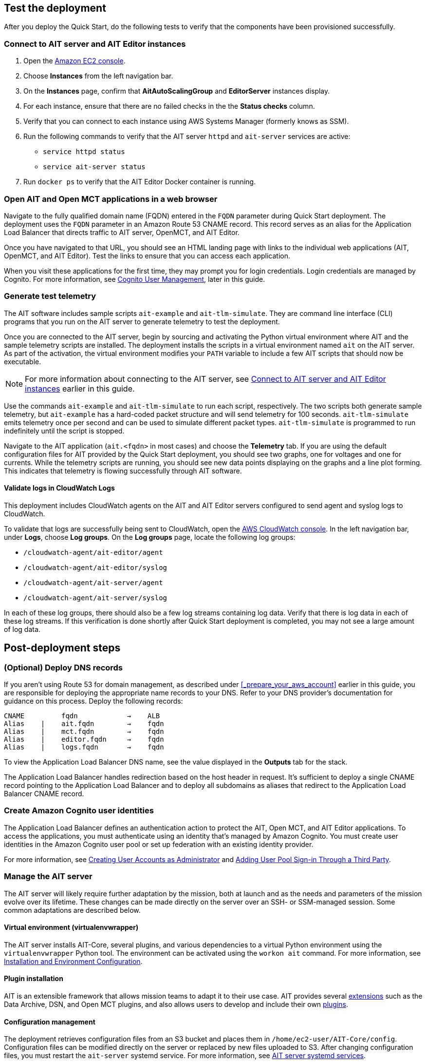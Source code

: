 // Add steps as necessary for accessing the software, post-configuration, and testing. Don’t include full usage instructions for your software, but add links to your product documentation for that information.
//Should any sections not be applicable, remove them

//TODO Andrew, Which template or templates shall we add this output to? "Outputs: Postdeployment: Value: <Permalink to deployment guide>. Description: See the deployment guide for testing and post-deployment steps."

== Test the deployment

// TODO: @MF @KM add input if necessary

// If steps are required to test the deployment, add them here. If not, remove the heading
After you deploy the Quick Start, do the following tests to verify that the components have been provisioned successfully.

=== Connect to AIT server and AIT Editor instances

. Open the https://console.aws.amazon.com/ec2/[Amazon EC2 console^].
. Choose *Instances* from the left navigation bar.
. On the *Instances* page, confirm that *AitAutoScalingGroup* and *EditorServer* instances display.
. For each instance, ensure that there are no failed checks in the the *Status checks* column.
. Verify that you can connect to each instance using AWS Systems Manager (formerly knows as SSM). 
. Run the following commands to verify that the AIT server `httpd` and `ait-server` services are active:
* `service httpd status`
* `service ait-server status`

. Run `docker ps` to verify that the AIT Editor Docker container is running.

=== Open AIT and Open MCT applications in a web browser
Navigate to the fully qualified domain name (FQDN) entered in the `FQDN` parameter during Quick Start deployment. The deployment uses the `FQDN` parameter in an Amazon Route 53 CNAME record. This record serves as an alias for the Application Load Balancer that directs traffic to AIT server, OpenMCT, and AIT Editor.

Once you have navigated to that URL, you should see an HTML landing page with links to the individual web applications (AIT, OpenMCT, and AIT Editor). Test the links to ensure that you can access each application.

When you visit these applications for the first time, they may prompt you for login credentials. Login credentials are managed by Cognito. For more information, see link:#_cognito_user_management[Cognito User Management^], later in this guide.

=== Generate test telemetry
The AIT software includes sample scripts `ait-example` and `ait-tlm-simulate`. They are command line interface (CLI) programs that you run on the AIT server to generate telemetry to test the deployment.

Once you are connected to the AIT server, begin by sourcing and activating the Python virtual environment where AIT and the sample telemetry scripts are installed. The deployment installs the scripts in a virtual environment named `ait` on the AIT server. As part of the activation, the virtual environment modifies your `PATH` variable to include a few AIT scripts that should now be executable.

NOTE: For more information about connecting to the AIT server, see link:#_connect_to_ait_server_and_ait_editor[Connect to AIT server and AIT Editor instances] earlier in this guide.

Use the commands `ait-example` and `ait-tlm-simulate` to run each script, respectively. The two scripts both generate sample telemetry, but `ait-example` has a hard-coded packet structure and will send telemetry for 100 seconds. `ait-tlm-simulate` emits telemetry once per second and can be used to simulate different packet types. `ait-tlm-simulate` is programmed to run indefinitely until the script is stopped.

Navigate to the AIT application (`ait.<fqdn>` in most cases) and choose the *Telemetry* tab. If you are using the default configuration files for AIT provided by the Quick Start deployment, you should see two graphs, one for voltages and one for currents. While the telemetry scripts are running, you should see new data points displaying on the graphs and a line plot forming. This indicates that telemetry is flowing successfully through AIT software.

==== Validate logs in CloudWatch Logs
This deployment includes CloudWatch agents on the AIT and AIT Editor servers configured to send agent and syslog logs to CloudWatch.

To validate that logs are successfully being sent to CloudWatch, open the https://console.aws.amazon.com/cloudwatch/[AWS CloudWatch console^]. In the left navigation bar, under *Logs*, choose *Log groups*. On the *Log groups* page, locate the following log groups:

* `/cloudwatch-agent/ait-editor/agent`
* `/cloudwatch-agent/ait-editor/syslog`
* `/cloudwatch-agent/ait-server/agent`
* `/cloudwatch-agent/ait-server/syslog`

In each of these log groups, there should also be a few log streams containing log data. Verify that there is log data in each of these log streams. If this verification is done shortly after Quick Start deployment is completed, you may not see a large amount of log data.

//TODO: is this input complete? is more needed?
//_Awaiting input from testing lead_

== Post-deployment steps

=== (Optional) Deploy DNS records
If you aren't using Route 53 for domain management, as described under <<_prepare_your_aws_account>> earlier in this guide, you are responsible for deploying the appropriate name records to your DNS. Refer to your DNS provider’s documentation for guidance on this process. Deploy the following records:

    CNAME         fqdn            →    ALB
    Alias    |    ait.fqdn        →    fqdn
    Alias    |    mct.fqdn        →    fqdn
    Alias    |    editor.fqdn     →    fqdn
    Alias    |    logs.fqdn       →    fqdn

//TODO LINK: Link to ALB Stack or properly name once available  -- Is this done?

To view the Application Load Balancer DNS name, see the value displayed in the *Outputs* tab for the stack.

The Application Load Balancer handles redirection based on the host header in request. It's sufficient to deploy a single CNAME record pointing to the Application Load Balancer and to deploy all subdomains as aliases that redirect to the Application Load Balancer CNAME record.

=== Create Amazon Cognito user identities
The Application Load Balancer defines an authentication action to protect the AIT, Open MCT, and AIT Editor applications. To access the applications, you must authenticate using an identity that's managed by Amazon Cognito. You must create user identities in the Amazon Cognito user pool or set up federation with an existing identity provider. 

For more information, see https://docs.aws.amazon.com/cognito/latest/developerguide/how-to-create-user-accounts.html[Creating User Accounts as Administrator] and https://docs.aws.amazon.com/cognito/latest/developerguide/cognito-user-pools-identity-federation.html[Adding User Pool Sign-in Through a Third Party].

=== Manage the AIT server
The AIT server will likely require further adaptation by the mission, both at launch and as the needs and parameters of the mission evolve over its lifetime. These changes can be made directly on the server over an SSH- or SSM-managed session. Some common adaptations are described below.

==== Virtual environment (virtualenvwrapper)
The AIT server installs AIT-Core, several plugins, and various dependencies to a virtual Python environment using the `virtualenvwrapper` Python tool. The environment can be activated using the `workon ait` command. For more information, see https://ait-core.readthedocs.io/en/master/installation.html#installation[Installation and Environment Configuration].

==== Plugin installation
//TODO: awaiting @KM
// ^ Request is pending, for now the following is sufficient

AIT is an extensible framework that allows mission teams to adapt it to their use case. AIT provides several https://ait-core.readthedocs.io/en/master/extensions.html[extensions] such as the Data Archive, DSN, and Open MCT plugins, and also allows users to develop and include their own https://ait-core.readthedocs.io/en/master/server_architecture.html#plugins[plugins]. 

==== Configuration management
The deployment retrieves configuration files from an S3 bucket and places them in `/home/ec2-user/AIT-Core/config`. Configuration files can be modified directly on the server or replaced by new files uploaded to S3. After changing configuration files, you must restart the `ait-server` systemd service. For more information, see link:#_ait_server_systemd_services[AIT server systemd services]. 

Run the following command to retrieve new files from the S3 bucket.

`aws s3 sync s3://<BUCKET_NAME>/ait/config /home/ec2-user/AIT-Core/config`

For more information, see https://awscli.amazonaws.com/v2/documentation/api/latest/reference/s3/sync.html[sync^].

==== Server restarts
The AIT server and other critical services (InfluxDB and HTTPD) are enabled as `systemd` services. The EC2 Instance can be stopped and restarted as needed. All system services are brought online upon restart. For more information, see link:#_ait_server_systemd_services[AIT server systemd services] later in this guide.

==== Upgrades
To upgrade AIT-Core or any of the other deployed applications, you do so at your own risk. This Quick Start supports only those versions listed under LINK: link to `Software version requirements`.

//TODO Fix internal links throughout. 

// TODO: Andrew: why give any instructions related to upgrading at all if it is at your own risk? 
To upgrade any of the applications, refer to that application's documentation. Be sure to backup any the config directory and any other modified files. The cloned application repositories can then be updated and reinstalled to the virtual environment as noted below.


==== Open MCT Static Built Files
The Open MCT framework is written in JavaScript. You can bundle it into a set of static assets that can be served from a web server. In this Quick Start, the latest version of Open MCT has been packaged and uploaded to an S3 bucket as a zip file. The Quick Start deployment downloads the zip file from S3 and extracts it so that it can be served by Apache HTTP Server. On the server, the static files are extracted and located in `var/www/html/openmct`.

Any configuration changes and additional plugins for Open MCT should be saved to `var/www/html/openmct`. For more information, see https://github.com/nasa/openmct/blob/master/API.md#building-applications-with-open-mct[Building Applications With Open MCT^].

==== AIT server systemd services
The following services are managed by `systemd` on the application server.

===== HTTPD
Apache HTTP Server is installed and managed as a `systemd` service (`/usr/lib/systemd/system/httpd.service`).

You can check if the service is running after deployment using the command `sudo systemctl status httpd`.

The Apache HTTP Server routes incoming traffic to both AIT and Open MCT. Apache configuration files are located at `/etc/httpd`. The base configuration can be found at `/etc/httpd/conf/httpd.conf`, and supplemental configuration files can be found at `/etc/httpd/conf.d`.

===== InfluxDB
InfluxDB iis installed and managed as a `systemd` service. The service file can be found at `/usr/lib/systemd/system/influxdb.service`.

You can check if the service is running after deployment using the command `sudo systemctl status influxdb`.

This Quick Start uses the a default configuration of InfluxDB with a few changes. InfluxDB is used as a data storage layer for the AIT application.

===== AIT server
The AIT-Core server is installed and managed as a `systemd` service. The service file is located at `/etc/systemd/system/ait-server.service`.

You can check if the service is running after deployment using the command `sudo systemctl status ait-server`.

If you make changes to the AIT configuration files, you must restart the service using the command `sudo systemctl restart ait-server`.

The service itself will run the AIT-Core server, which listens for, processes, and exposes telemetry. Configured plugins (such as AIT-GUI) are run according to the main AIT configuration file.

=== Set up CloudWatch agent

This Quick Start installs Amazon CloudWatch agent on all of the deployed EC2 instances. This agent is initialized by a provided default configuration file that tells the agent which files to monitor and where to direct the logs in AWS CloudWatch.
// TODO: Andrew, what's the name of the "provided default config file" in the second sentence?

The default CloudWatch agent configuration files can be viewed at LINK: link to S3 config. You can modify this file in the post-deployment steps as detailed in LINK: link to post-deploy.
//TODO: Andrew, Which post-deployment step are these links intended to point to? 

For more information about the CloudWatch agent, see https://docs.aws.amazon.com/AmazonCloudWatch/latest/monitoring/Install-CloudWatch-Agent.html[Collecting metrics and logs from Amazon EC2 instances and on-premises servers with the CloudWatch agent^].

==== (Optional) Change the log-retention period

The AWS CloudWatch Logs log groups that receive application logs are configured with the default log retention period of 30 days. You can choose a different retention period during deployment using the `l` parameter. To change the retention period after deployment, see https://docs.aws.amazon.com/AmazonCloudWatch/latest/logs/Working-with-log-groups-and-streams.html#SettingLogRetention[Change log data retention in CloudWatch Logs]. Increasing the log-retention period will result in higher log-storage costs.

==== (Optional) Modify the CloudWatch agent configuration file
The CloudWatch agent monitors specified log files and sends them to CloudWatch Logs. The CloudWatch agent configuration file is stored in `/opt/aws/amazon-cloudwatch-agent/etc/amazon-cloudwatch-agent.json`.

To monitor additional files or change the configuration settings, you can modify the configuration file. For more information, see https://docs.aws.amazon.com/AmazonCloudWatch/latest/monitoring/CloudWatch-Agent-Configuration-File-Details.html[Manually create or edit the CloudWatch agent configuration file^].

After editing the file, restart the agent and apply your changes using the following command:
[source,bash]
----
/opt/aws/amazon-cloudwatch-agent/bin/amazon-cloudwatch-agent-ctl \
    -a fetch-config -s -m ec2 \
    -c file:/opt/aws/amazon-cloudwatch-agent/etc/amazon-cloudwatch-agent.json
----

== Security
// Provide post-deployment best practices for using the technology on AWS, including considerations such as migrating data, backups, ensuring high performance, high availability, etc. Link to software documentation for detailed information.

=== IAM

To facilitate compliance with organizational restrictions on IAM role creation, the following parameters are available on all stacks that create IAM roles:

* PermissionsBoundaryArn: Amazon Resource Name (ARN) of a managed policy in your account to be used as the permissions boundary for the created role. +
    See https://docs.aws.amazon.com/IAM/latest/UserGuide/access_policies_boundaries.html[Permissions boundaries for IAM entities - AWS Identity and Access Management^] for more info.
* RolePath: String used as the path attribute for the created role. +
    See https://docs.aws.amazon.com/IAM/latest/UserGuide/reference_identifiers.html#identifiers-friendly-names[IAM identifiers - AWS Identity and Access Management^] for more info.

These attributes will not be set if the parameter is not supplied.

=== Security groups

As part of the Quick Start deployment, you must specify security groups that define inbound and outbound network traffic rules. This involves creating inbound rules for the security groups and defining the appropriate CIDR/IP ranges that are allowed inbound access to various resources deployed by this Quick Start. For more information, see https://docs.aws.amazon.com/AWSEC2/latest/UserGuide/ec2-security-groups.html[Amazon EC2 security groups for Linux instances].

//TODO Andrew, FYI, we put a "^" symbol just before the end bracket ("]") in link text so that the link opens in a new tab. I'll go through and add these this time. 

=== Private subnets
The application servers for AIT and AIT Editor as well as the Amazon ES domain are deployed to private subnets within a VPC. An Application Load Balancer (deployed to a public subnet in the same VPC) is used to route requests to these servers. This minimizes the publicly exposed footprint of resources deployed using this Quick Start. To access these servers in the private subnets, refer to <<SSM,documentation section on SSM (Systems Manager)>>.

//TODO Fix all internal links.

=== SELinux
SELinux is enabled and enforced on the application servers. Apache HTTP Server and the various application processes have been configured for SELinux compatibility and can be run without disabling SELinux.

Side effects may occur if settings and/or configuration files are modified or moved after the initial deployment of the application. If you have any issues with SELinux file and process contexts, please refer to a fresh deployment of the Quick Start or redeploy the Quick Start.

IMPORTANT: Do not disable SELinux unless you are aware of unintended security consequences or must disable SELinux for compatibility or debugging purposes.

=== Amazon ES and Kibana

//TODO Andrew, What do we want to say about Kibana in this section? 

This Quick Start deploys a domain under Amazon Elasticsearch Service. The Amazon ES domain contains logging data that is received from application servers. It is deployed within a VPC (see https://docs.aws.amazon.com/elasticsearch-service/latest/developerguide/es-vpc.html[VPC support^]). All master and data nodes reside within private subnets. Encryption for data at rest is enabled by default, and the security group associated with the domain is configured prior to deploying this Quick Start.

//TODO Andrew, Can we say "main" instead of "master" in the above paragraph? (It does sound weird to say "All master and data nodes" ... what's the clearest phrasing?)

IMPORTANT: The Amazon ES domain uses an open-access policy with access controlled by an EC2 security group. For more security, use fine-grained access control or modify the access policy to specify IAM users or roles. For details, see https://docs.aws.amazon.com/elasticsearch-service/latest/developerguide/security.html[Security in Amazon Elasticsearch Service^].

//TODO: what needs to be added/clarified here?
//@MF:

=== Authentication

The Application Load Balancer is deployed to a public subnet and brokers access to the application resources deployed in private subnets. Each application is accessible via a Listener Rule which directs traffic according to the host header and performs an authentication action prior to forwarding the traffic to the appropriate target group. 

This authentication action is configured with the deployed AWS Cognito user pool as an OpenID Connect (OIDC) provider. Access is granted on a full-access basis, if a user can authenticate as a known identity, they are allowed through the Application Load Balancer to the underlying resource.

For more information on Application Load Balancer authentication actions, see the following resources:

- https://docs.aws.amazon.com/elasticloadbalancing/latest/application/listener-authenticate-users.html[Authenticate users using an Application Load Balancer^]
- https://aws.amazon.com/blogs/aws/built-in-authentication-in-alb/[Simplify Login with Application Load Balancer Built-in Authentication^]

=== Code-server access
// TODO: mitigate impact from what? 
The AIT Editor server runs `cdr/code-server`. Visual Studio Code includes an integrated terminal that allows you to execute system-level commands from a browser. To mitigate impact, the Visual Studio Code server runs in a Docker container with volumes mounted to the following locations:

- /home/editor-user/.aerie-editor-data:/home/coder/.local/share/code-server
- /home/editor-user/.aerie-editor-config:/home/coder/.config
- /home/editor-user:/home/coder/project

For information on changing the password in the code-server configuration file, see https://coder.com/docs/code-server/v3.11.1/FAQ#how-do-i-change-the-password[How do I change the password?^]

=== SSL
The Application Load Balancer uses HTTPS listeners. Clients that access applications through the Application Load Balancer will have their traffic encrypted using SSL/TLS. Any normal HTTP traffic going to the Application Load Balancer is redirected to the HTTPS listener.

An X.509 certificate must be provided during Quick Start deployment in order to configure the Application Load Balancer for SSL/TLS.

SSL termination occurs at the Application Load Balancer. Communication to the server targets behind the Application Load Balancer is unencrypted, albeit through private VPC subnets.

=== AWS Systems Manager
Users should connect to the application servers via AWS Systems Manager for improved security and monitoring. The deployment installs AWS Systems Manager Agent (SSM Agent) on all instances. Additionally, each instance profile is assigned the AWS managed service role `AmazonSSMManagedInstanceCore`.

Users can provide the `SshKeyName` parameter to the relevant templates to enable standard SSH connections. The Quick Start deploys instances in a private subnet which are not discoverable directly from the internet. To connect via SSH, you must provision a bastion host (jump server). For more information on starting a session with Systems Manager, see https://docs.aws.amazon.com/systems-manager/latest/userguide/session-manager-working-with-sessions-start.html[Start a session^].

== Resources

AIT:

- https://ait-core.readthedocs.io/en/latest/[Welcome to the AMMOS Instrument Toolkit (AIT) documentation!^]
- https://ait-gui.readthedocs.io/en/latest/index.html[Welcome to the AMMOS Instrument Toolkit GUI documentation!^]
- https://ait-dsn.readthedocs.io/en/latest/index.html[Welcome to AIT DSN’s documentation!^]

OpenMCT

- https://nasa.github.io/openmct/[Open MCT^]
- https://nasa.github.io/openmct/docs/guide/index.html#open-mct-developer-guide[Open MCT - Developer Guide^]
- https://github.com/nasa/openmct-tutorial[Open MCT Integration Tutorials^]

// AIT Editor:

//TODO: @MF links to AIT Editor once available
// ^ Request is pending final open source approval

Community:

- https://groups.google.com/g/ait-dev[AIT Users Mailing Group^]
- https://github.com/nasa/openmct/discussions[Open MCT - Github Discussions^]

== Software version requirements

=== Operating system and dependency versions
The Quick Start deploys AIT, Open MCT, and AIT Editor on EC2 instances running Red Hat Enterprise Linux 8 (RHEL8). These applications do not require RHEL8, but RHEL8 is the officially supported operating system for all AMMOS applications.

The Quick Start builds and installs Python 3.7.x on the application EC2 instances. This is the version that AIT software supports. Python 3.7 is not part of the official Red Hat Enterprise Linux 8 software repositories or Red Hat Software collections. For more information, see https://ait-core.readthedocs.io/en/latest/installation.html[Installation and Environment Configuration^].

=== Supported application software versions
This Quick Start deploys and supports https://github.com/NASA-AMMOS/AIT-Core/releases/tag/2.3.5[AIT version 2.3.5] and https://github.com/nasa/openmct/releases/tag/1.6.2[Open MCT version 1.6.2^].

=== InfluxDB

This Quick Start deploys InfluxDB version 1.2.4 on the AIT server EC2 instances. The influxdb Python library used by AIT to interface with InfluxDB is compatible only with InfluxDB versions 1.x.